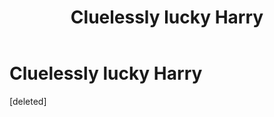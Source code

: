 #+TITLE: Cluelessly lucky Harry

* Cluelessly lucky Harry
:PROPERTIES:
:Score: 1
:DateUnix: 1557026543.0
:DateShort: 2019-May-05
:FlairText: Request
:END:
[deleted]


